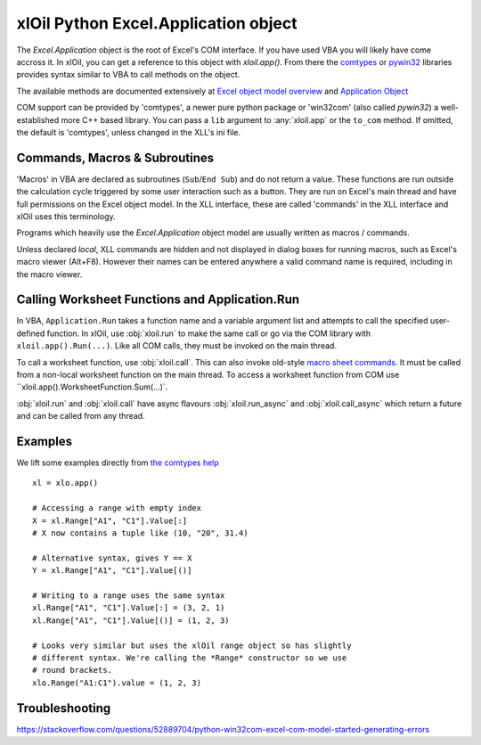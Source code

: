 =====================================
xlOil Python Excel.Application object
=====================================

The `Excel.Application` object is the root of Excel's COM interface.  If you have used VBA you 
will likely have come accross it.  In xlOil, you can get a reference to this object with 
`xloil.app()`. From there the `comtypes <https://pythonhosted.org/comtypes/>`_ or
`pywin32 <http://timgolden.me.uk/pywin32-docs/html/com/win32com/HTML/QuickStartClientCom.html>`_ 
libraries provides syntax similar to VBA to call methods on the object.

The available methods are documented extensively at `Excel object model overview <https://docs.microsoft.com/en-us/visualstudio/vsto/excel-object-model-overview>`_
and `Application Object <https://docs.microsoft.com/en-us/office/vba/api/excel.application(object)>`_

COM support can be provided by 'comtypes', a newer pure python package or 'win32com' (also called
`pywin32`) a well-established more C++ based library. You can pass a ``lib`` argument to 
:any:`xloil.app` or the ``to_com`` method.  If omitted, the default is 'comtypes', unless changed 
in the XLL's ini file.


Commands, Macros & Subroutines
------------------------------

'Macros' in VBA are declared as subroutines (``Sub``/``End Sub``) and do not return a value. 
These functions are run outside the calculation cycle triggered by some user interaction such
as a button.  They are run on Excel's main thread and have full permissions on the Excel object 
model.  In the XLL interface, these are called 'commands' in the XLL interface and xlOil uses 
this terminology.

Programs which heavily use the `Excel.Application` object model are usually written as 
macros / commands.

Unless declared *local*, XLL commands are hidden and not displayed in dialog boxes for running 
macros, such as Excel's macro viewer (Alt+F8). However their names can be entered anywhere a 
valid command name is required, including in the macro viewer.


Calling Worksheet Functions and Application.Run
-----------------------------------------------

In VBA, ``Application.Run`` takes a function name and a variable argument list and attempts
to call the specified user-defined function.  In xlOil, use :obj:`xloil.run` to make the same 
call or go via the COM library with ``xloil.app().Run(...)``. Like all COM calls, they must be
invoked on the main thread.

To call a worksheet function, use :obj:`xloil.call`. This can also invoke old-style 
`macro sheet commands <https://docs.excel-dna.net/assets/excel-c-api-excel-4-macro-reference.pdf>`_.
It must be called from a non-local worksheet function on the main thread.  To access a worksheet
function from COM use ``xloil.app().WorksheetFunction.Sum(...)`.

:obj:`xloil.run` and :obj:`xloil.call` have async flavours :obj:`xloil.run_async` and 
:obj:`xloil.call_async` which return a future and can be called from any thread.

+------------------------+---------------------------------------------------------+-------------+
| Function               |  Use                                                    | Call from   |
+========================+=========================================================+=============+
| :obj:`xloil.run`       | Calls user-defined functions as per `Application.Run`   | Main thread |
+------------------------+---------------------------------------------------------+-------------+
| :obj:`xloil.run_async` |                                                         | Anywhere    |
+------------------------+---------------------------------------------------------+-------------+
| :obj:`xloil.call`      | Calls worksheet functions, UDFs or macro sheet commands | Non-local worksheet function |
+------------------------+---------------------------------------------------------+-------------+
| :obj:`xloil.run_async` |                                                         | Anywhere    |
+------------------------+---------------------------------------------------------+-------------+


Examples
--------

We lift some examples directly from `the comtypes help <https://pythonhosted.org/comtypes/>`_

::

    xl = xlo.app()

    # Accessing a range with empty index
    X = xl.Range["A1", "C1"].Value[:]
    # X now contains a tuple like (10, "20", 31.4)

    # Alternative syntax, gives Y == X
    Y = xl.Range["A1", "C1"].Value[()]

    # Writing to a range uses the same syntax
    xl.Range["A1", "C1"].Value[:] = (3, 2, 1)
    xl.Range["A1", "C1"].Value[()] = (1, 2, 3)

    # Looks very similar but uses the xlOil range object so has slightly
    # different syntax. We're calling the *Range* constructor so we use
    # round brackets.
    xlo.Range("A1:C1").value = (1, 2, 3)


Troubleshooting
---------------

https://stackoverflow.com/questions/52889704/python-win32com-excel-com-model-started-generating-errors
